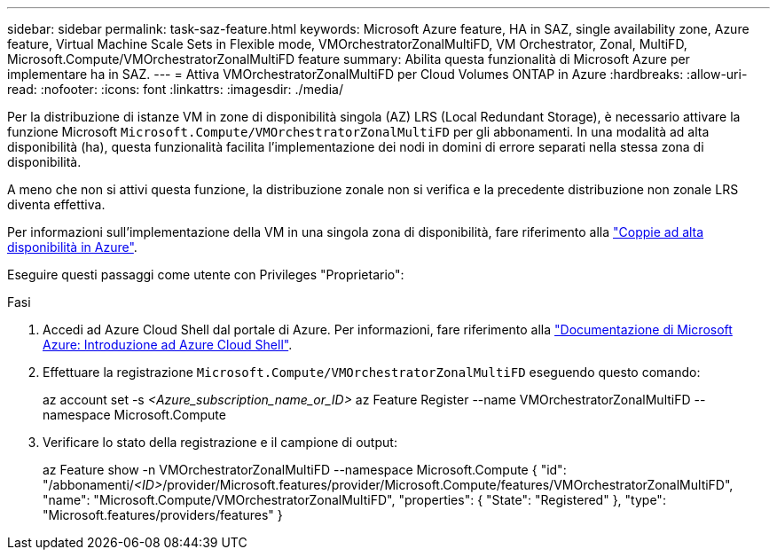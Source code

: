 ---
sidebar: sidebar 
permalink: task-saz-feature.html 
keywords: Microsoft Azure feature, HA in SAZ, single availability zone, Azure feature, Virtual Machine Scale Sets in Flexible mode, VMOrchestratorZonalMultiFD, VM Orchestrator, Zonal, MultiFD, Microsoft.Compute/VMOrchestratorZonalMultiFD feature 
summary: Abilita questa funzionalità di Microsoft Azure per implementare ha in SAZ. 
---
= Attiva VMOrchestratorZonalMultiFD per Cloud Volumes ONTAP in Azure
:hardbreaks:
:allow-uri-read: 
:nofooter: 
:icons: font
:linkattrs: 
:imagesdir: ./media/


[role="lead"]
Per la distribuzione di istanze VM in zone di disponibilità singola (AZ) LRS (Local Redundant Storage), è necessario attivare la funzione Microsoft `Microsoft.Compute/VMOrchestratorZonalMultiFD` per gli abbonamenti. In una modalità ad alta disponibilità (ha), questa funzionalità facilita l'implementazione dei nodi in domini di errore separati nella stessa zona di disponibilità.

A meno che non si attivi questa funzione, la distribuzione zonale non si verifica e la precedente distribuzione non zonale LRS diventa effettiva.

Per informazioni sull'implementazione della VM in una singola zona di disponibilità, fare riferimento alla link:concept-ha-azure.html["Coppie ad alta disponibilità in Azure"].

Eseguire questi passaggi come utente con Privileges "Proprietario":

.Fasi
. Accedi ad Azure Cloud Shell dal portale di Azure. Per informazioni, fare riferimento alla https://learn.microsoft.com/en-us/azure/cloud-shell/get-started/["Documentazione di Microsoft Azure: Introduzione ad Azure Cloud Shell"^].
. Effettuare la registrazione `Microsoft.Compute/VMOrchestratorZonalMultiFD` eseguendo questo comando:
+
[]
====
az account set -s _<Azure_subscription_name_or_ID>_ az Feature Register --name VMOrchestratorZonalMultiFD --namespace Microsoft.Compute

====
. Verificare lo stato della registrazione e il campione di output:
+
[]
====
az Feature show -n VMOrchestratorZonalMultiFD --namespace Microsoft.Compute { "id": "/abbonamenti/_<ID>_/provider/Microsoft.features/provider/Microsoft.Compute/features/VMOrchestratorZonalMultiFD", "name": "Microsoft.Compute/VMOrchestratorZonalMultiFD", "properties": { "State": "Registered" }, "type": "Microsoft.features/providers/features" }

====


